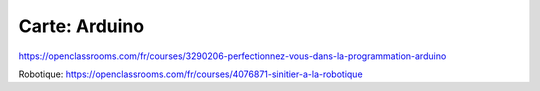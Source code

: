 Carte: Arduino
================

https://openclassrooms.com/fr/courses/3290206-perfectionnez-vous-dans-la-programmation-arduino

Robotique: https://openclassrooms.com/fr/courses/4076871-sinitier-a-la-robotique